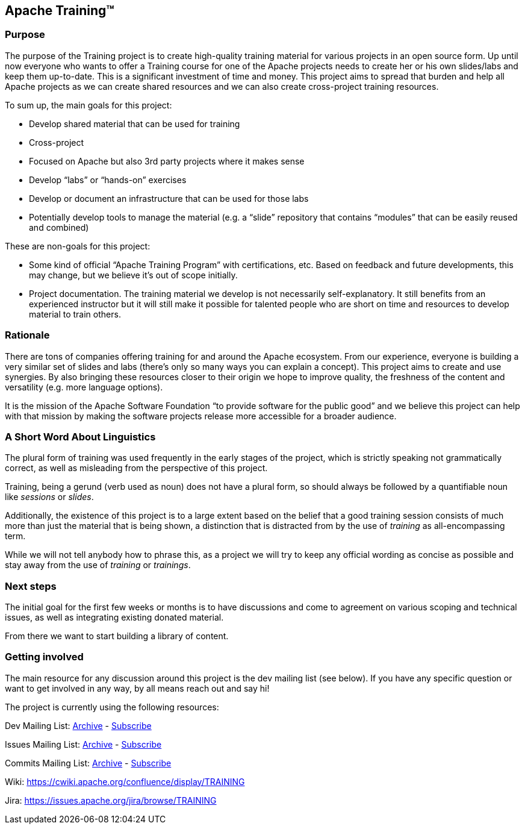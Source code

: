 //
//  Licensed to the Apache Software Foundation (ASF) under one or more
//  contributor license agreements.  See the NOTICE file distributed with
//  this work for additional information regarding copyright ownership.
//  The ASF licenses this file to You under the Apache License, Version 2.0
//  (the "License"); you may not use this file except in compliance with
//  the License.  You may obtain a copy of the License at
//
//      https://www.apache.org/licenses/LICENSE-2.0
//
//  Unless required by applicable law or agreed to in writing, software
//  distributed under the License is distributed on an "AS IS" BASIS,
//  WITHOUT WARRANTIES OR CONDITIONS OF ANY KIND, either express or implied.
//  See the License for the specific language governing permissions and
//  limitations under the License.
//
:imagesdir: images/
:icons: font

== Apache Training™

=== Purpose
The purpose of the Training project is to create high-quality training material for various projects in an open source form. Up until now everyone who wants to offer a Training course for one of the Apache projects needs to create her or his own slides/labs and keep them up-to-date. This is a significant investment of time and money. This project aims to spread that burden and help all Apache projects as we can create shared resources and we can also create cross-project training resources.

To sum up, the main goals for this project:

- Develop shared material that can be used for training
- Cross-project
    - Focused on Apache but also 3rd party projects where it makes sense
    - Develop “labs” or “hands-on” exercises
- Develop or document an infrastructure that can be used for those labs
- Potentially develop tools to manage the material (e.g. a “slide” repository that contains “modules” that can be easily reused and combined)

These are non-goals for this project:

- Some kind of official “Apache Training Program” with certifications, etc. Based on feedback and future developments, this may change, but we believe it’s out of scope initially.
- Project documentation. The training material we develop is not necessarily self-explanatory. It still benefits from an experienced instructor but it will still make it possible for talented people who are short on time and resources to develop material to train others.

=== Rationale
There are tons of companies offering training for and around the Apache ecosystem. From our experience, everyone is building a very similar set of slides and labs (there’s only so many ways you can explain a concept). This project aims to create and use synergies. By also bringing these resources closer to their origin we hope to improve quality, the freshness of the content and versatility (e.g. more language options).

It is the mission of the Apache Software Foundation “to provide software for the public good” and we believe this project can help with that mission by making the software projects release more accessible for a broader audience.

=== A Short Word About Linguistics
The plural form of training was used frequently in the early stages of the project, which is strictly speaking not grammatically correct, as well as misleading from the perspective of this project.

Training, being a gerund (verb used as noun) does not have a plural form, so should always be followed by a quantifiable noun like _sessions_ or _slides_.

Additionally, the existence of this project is to a large extent based on the belief that a good training session consists of much more than just the material that is being shown, a distinction that is distracted from by the use of _training_ as all-encompassing term.

While we will not tell anybody how to phrase this, as a project we will try to keep any official wording as concise as possible and stay away from the use of _training_ or _trainings_.

=== Next steps
The initial goal for the first few weeks or months is to have discussions and come to agreement on various scoping and technical issues, as well as integrating existing donated material.

From there we want to start building a library of content.

=== Getting involved

The main resource for any discussion around this project is the dev mailing list (see below). If you have any specific question or want to get involved in any way, by all means reach out and say hi!

The project is currently using the following resources:

Dev Mailing List: link:++https://lists.apache.org/list.html?dev@training.apache.org++[Archive]  -  mailto:dev-subscribe@training.apache.org[Subscribe]

Issues Mailing List: link:++https://lists.apache.org/list.html?issues@training.apache.org++[Archive]  -  mailto:issues-subscribe@training.apache.org[Subscribe]

Commits Mailing List: link:++https://lists.apache.org/list.html?commits@training.apache.org++[Archive]  -  mailto:commits-subscribe@training.apache.org[Subscribe]

Wiki: https://cwiki.apache.org/confluence/display/TRAINING

Jira: https://issues.apache.org/jira/browse/TRAINING
